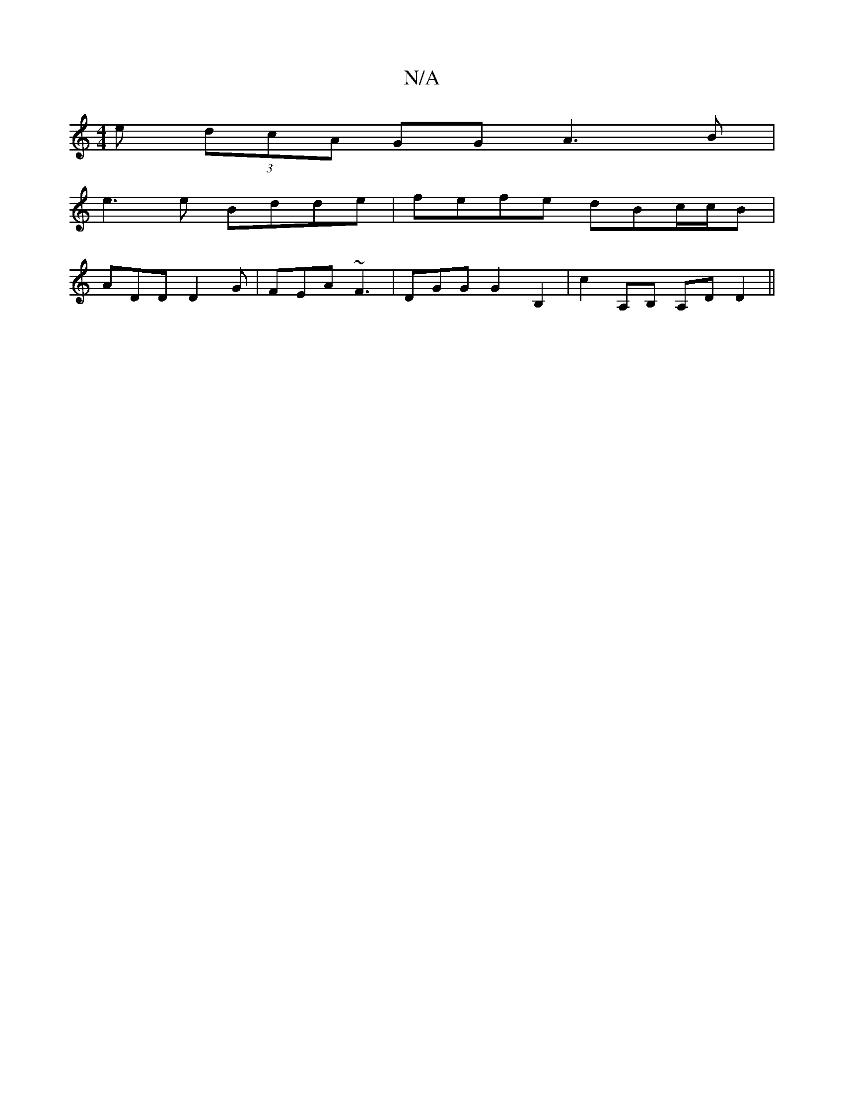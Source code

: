 X:1
T:N/A
M:4/4
R:N/A
K:Cmajor
e (3dcA GG A3B|
e3e Bdde|fefe dBc/c/B|
ADD D2G|FEA ~F3|DGG G2B,2|c2A,B, A,D D2 ||

|:(3FAdc|{a}e2 eg egaf|gfed eddd:|2 eA~B2 AdFd|
e2 (3gca gfga|fgeg {f}gded|(3BdB dB (3Bce fg|d2 g2 ce (3dce|
fded cA[